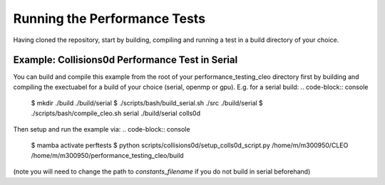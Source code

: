 .. _perftests:

Running the Performance Tests
=============================

Having cloned the repository, start by building, compiling and running a test
in a build directory of your choice.

Example: Collisions0d Performance Test in Serial
------------------------------------------------
You can build and compile this example from the root of your performance_testing_cleo directory first
by building and compiling the exectuabel for a build of your choice (serial, openmp or gpu).
E.g. for a serial build:
.. code-block:: console

  $ mkdir ./build ./build/serial
  $ ./scripts/bash/build_serial.sh ./src ./build/serial
  $ ./scripts/bash/compile_cleo.sh serial ./build/serial colls0d

Then setup and run the example via:
.. code-block:: console

  $ mamba activate perftests
  $ python scripts/collisions0d/setup_colls0d_script.py /home/m/m300950/CLEO /home/m/m300950/performance_testing_cleo/build

(note you will need to change the path to `constants_filename` if you do not build in serial beforehand)
